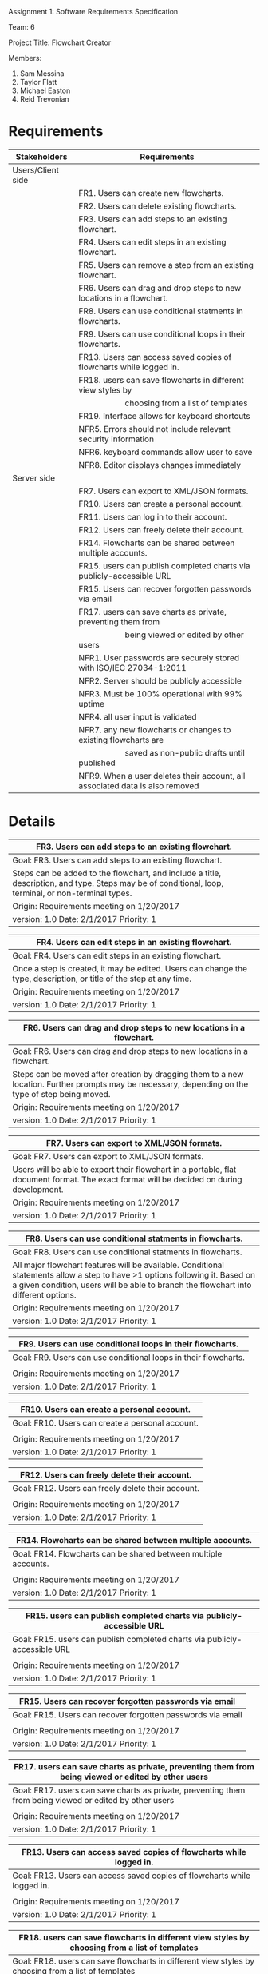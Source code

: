 #+OPTIONS: TOC:nil DATE:nil AUTHOR:nil
#+LATEX_HEADER: \usepackage[margin=1in]{geometry}

Assignment 1: Software Requirements Specification

Team: 6

Project Title: Flowchart Creator

Members:
1. Sam Messina
2. Taylor Flatt
3. Michael Easton
4. Reid Trevonian

* Requirements

| Stakeholders      | Requirements                                                                 |
|-------------------+------------------------------------------------------------------------------|
| Users/Client side |                                                                              |
|                   | FR1. Users can create new flowcharts.                                        |
|                   | FR2. Users can delete existing flowcharts.                                   |
|                   | FR3. Users can add steps to an existing flowchart.                           |
|                   | FR4. Users can edit steps in an existing flowchart.                          |
|                   | FR5. Users can remove a step from an existing flowchart.                     |
|                   | FR6. Users can drag and drop steps to new locations in a flowchart.          |
|                   | FR8. Users can use conditional statments in flowcharts.                      |
|                   | FR9. Users can use conditional loops in their flowcharts.                    |
|                   | FR13. Users can access saved copies of flowcharts while logged in.           |
|                   | FR18. users can save flowcharts in different view styles by                  |
|                   | \hspace{5em} choosing from a list of templates                               |
|                   | FR19. Interface allows for keyboard shortcuts                                |
|                   | NFR5. Errors should not include relevant security information                |
|                   | NFR6. keyboard commands allow user to save                                   |
|                   | NFR8. Editor displays changes immediately                                    |
| Server side       |                                                                              |
|                   | FR7. Users can export to XML/JSON formats.                                   |
|                   | FR10. Users can create a personal account.                                   |
|                   | FR11. Users can log in to their account.                                     |
|                   | FR12. Users can freely delete their account.                                 |
|                   | FR14. Flowcharts can be shared between multiple accounts.                    |
|                   | FR15. users can publish completed charts via publicly-accessible URL         |
|                   | FR15. Users can recover forgotten passwords via email                        |
|                   | FR17. users can save charts as private, preventing them from                 |
|                   | \hspace{5em} being viewed or edited by other users                           |
|                   | NFR1. User passwords are securely stored with ISO/IEC 27034-1:2011           |
|                   | NFR2. Server should be publicly accessible                                   |
|                   | NFR3. Must be 100% operational with 99% uptime                               |
|                   | NFR4. all user input is validated                                            |
|                   | NFR7. any new flowcharts or changes to existing flowcharts are               |
|                   | \hspace{5em} saved as non-public drafts until published                      |
|                   | NFR9. When a user deletes their account, all associated data is also removed |


* Details



| FR3. Users can add steps to an existing flowchart.       |
|----------------------------------------------------------|
| Goal:  FR3. Users can add steps to an existing flowchart.|
|----------------------------------------------------------|
| Steps can be added to the flowchart, and include a title, description, and type. Steps may be of conditional, loop, terminal, or non-terminal types.|
|----------------------------------------------------------|
| Origin: Requirements meeting on 1/20/2017                |
|----------------------------------------------------------|
| version: 1.0 Date: 2/1/2017  Priority: 1                 |


| FR4. Users can edit steps in an existing flowchart.       |
|-----------------------------------------------------------|
| Goal:  FR4. Users can edit steps in an existing flowchart.|
|-----------------------------------------------------------|
| Once a step is created, it may be edited. Users can change the type, description, or title of the step at any time.|
|-----------------------------------------------------------|
| Origin: Requirements meeting on 1/20/2017                 |
|-----------------------------------------------------------|
| version: 1.0 Date: 2/1/2017 Priority: 1                   |


| FR6. Users can drag and drop steps to new locations in a flowchart.       |
|---------------------------------------------------------------------------|
| Goal:  FR6. Users can drag and drop steps to new locations in a flowchart.|
|---------------------------------------------------------------------------|
| Steps can be moved after creation by dragging them to a new location. Further prompts may be necessary, depending on the type of step being moved.|
|---------------------------------------------------------------------------|
| Origin: Requirements meeting on 1/20/2017                                 |
|---------------------------------------------------------------------------|
| version: 1.0 Date: 2/1/2017 Priority: 1                                   |


| FR7. Users can export to XML/JSON formats.       |
|--------------------------------------------------|
| Goal:  FR7. Users can export to XML/JSON formats.|
|--------------------------------------------------|
| Users will be able to export their flowchart in a portable, flat document format. The exact format will be decided on during development.|
|--------------------------------------------------|
| Origin: Requirements meeting on 1/20/2017        |
|--------------------------------------------------|
| version: 1.0 Date: 2/1/2017 Priority: 1          |


| FR8. Users can use conditional statments in flowcharts.       |
|---------------------------------------------------------------|
| Goal:  FR8. Users can use conditional statments in flowcharts.|
|---------------------------------------------------------------|
| All major flowchart features will be available. Conditional statements allow a step to have >1 options following it. Based on a given condition, users will be able to branch the flowchart into different options.|
|---------------------------------------------------------------|
| Origin: Requirements meeting on 1/20/2017                     |
|---------------------------------------------------------------|
| version: 1.0 Date: 2/1/2017 Priority: 1                       |


| FR9. Users can use conditional loops in their flowcharts.       |
|-----------------------------------------------------------------|
| Goal:  FR9. Users can use conditional loops in their flowcharts.|
|-----------------------------------------------------------------|
|                                                                 |
|-----------------------------------------------------------------|
| Origin: Requirements meeting on 1/20/2017                       |
|-----------------------------------------------------------------|
| version: 1.0 Date: 2/1/2017 Priority: 1                         |


| FR10. Users can create a personal account.       |
|--------------------------------------------------|
| Goal:  FR10. Users can create a personal account.|
|--------------------------------------------------|
|                                                  |
|--------------------------------------------------|
| Origin: Requirements meeting on 1/20/2017        |
|--------------------------------------------------|
| version: 1.0 Date: 2/1/2017 Priority: 1          |


| FR12. Users can freely delete their account.       |
|----------------------------------------------------|
| Goal:  FR12. Users can freely delete their account.|
|----------------------------------------------------|
|                                                    |
|----------------------------------------------------|
| Origin: Requirements meeting on 1/20/2017          |
|----------------------------------------------------|
| version: 1.0 Date: 2/1/2017 Priority: 1            |


| FR14. Flowcharts can be shared between multiple accounts.       |
|-----------------------------------------------------------------|
| Goal:  FR14. Flowcharts can be shared between multiple accounts.|
|-----------------------------------------------------------------|
|                                                                 |
|-----------------------------------------------------------------|
| Origin: Requirements meeting on 1/20/2017                       |
|-----------------------------------------------------------------|
| version: 1.0 Date: 2/1/2017 Priority: 1                         |


| FR15. users can publish completed charts via publicly-accessible URL       |
|----------------------------------------------------------------------------|
| Goal:  FR15. users can publish completed charts via publicly-accessible URL|
|----------------------------------------------------------------------------|
|                                                                            |
|----------------------------------------------------------------------------|
| Origin: Requirements meeting on 1/20/2017                                  |
|----------------------------------------------------------------------------|
| version: 1.0 Date: 2/1/2017 Priority: 1                                    |


| FR15. Users can recover forgotten passwords via email       |
|-------------------------------------------------------------|
| Goal:  FR15. Users can recover forgotten passwords via email|
|-------------------------------------------------------------|
|                                                             |
|-------------------------------------------------------------|
| Origin: Requirements meeting on 1/20/2017                   |
|-------------------------------------------------------------|
| version: 1.0 Date: 2/1/2017 Priority: 1                     |


| FR17. users can save charts as private, preventing them from being viewed or edited by other users       |
|----------------------------------------------------------------------------------------------------------|
| Goal:  FR17. users can save charts as private, preventing them from being viewed or edited by other users|
|----------------------------------------------------------------------------------------------------------|
|                                                                                                          |
|----------------------------------------------------------------------------------------------------------|
| Origin: Requirements meeting on 1/20/2017                                                                |
|----------------------------------------------------------------------------------------------------------|
| version: 1.0 Date: 2/1/2017 Priority: 1                                                                  |


| FR13. Users can access saved copies of flowcharts while logged in.       |
|--------------------------------------------------------------------------|
| Goal:  FR13. Users can access saved copies of flowcharts while logged in.|
|--------------------------------------------------------------------------|
|                                                                          |
|--------------------------------------------------------------------------|
| Origin: Requirements meeting on 1/20/2017                                |
|--------------------------------------------------------------------------|
| version: 1.0 Date: 2/1/2017 Priority: 1                                  |


| FR18. users can save flowcharts in different view styles by choosing from a list of templates       |
|-----------------------------------------------------------------------------------------------------|
| Goal:  FR18. users can save flowcharts in different view styles by choosing from a list of templates|
|-----------------------------------------------------------------------------------------------------|
|                                                                                                     |
|-----------------------------------------------------------------------------------------------------|
| Origin: Requirements meeting on 1/20/2017                                                           |
|-----------------------------------------------------------------------------------------------------|
| version: 1.0 Date: 2/1/2017 Priority: 1                                                             |


| FR19. Interface allows for keyboard shortcuts       |
|-----------------------------------------------------|
| Goal:  FR19. Interface allows for keyboard shortcuts|
|-----------------------------------------------------|
|                                                     |
|-----------------------------------------------------|
| Origin: Requirements meeting on 1/20/2017           |
|-----------------------------------------------------|
| version: 1.0 Date: 2/1/2017 Priority: 1             |



| NFR4. all user input is validated        |
|------------------------------------------|
| Goal:  NFR4. all user input is validated |
|------------------------------------------|
|                                          |
|------------------------------------------|
| Origin: Requirements meeting on 1/20/2017|
|------------------------------------------|
| version: 1.0 Date: 2/1/2017 Priority: 1  |


| NFR5. Errors should not include relevant security information       |
|---------------------------------------------------------------------|
| Goal:  NFR5. Errors should not include relevant security information|
|---------------------------------------------------------------------|
|                                                                     |
|---------------------------------------------------------------------|
| Origin: Requirements meeting on 1/20/2017                           |
|---------------------------------------------------------------------|
| version: 1.0 Date: 2/1/2017 Priority: 1                             |


| NFR7. any new flowcharts or changes to existing flowcharts are saved as non-public drafts until published       |
|-----------------------------------------------------------------------------------------------------------------|
| Goal:  NFR7. any new flowcharts or changes to existing flowcharts are saved as non-public drafts until published|
|-----------------------------------------------------------------------------------------------------------------|
|                                                                                                                 |
|-----------------------------------------------------------------------------------------------------------------|
| Origin: Requirements meeting on 1/20/2017                                                                       |
|-----------------------------------------------------------------------------------------------------------------|
| version: 1.0 Date: 2/1/2017 Priority: 1                                                                         |


| NFR8. Editor displays changes immediately       |
|-------------------------------------------------|
| Goal:  NFR8. Editor displays changes immediately|
|-------------------------------------------------|
|                                                 |
|-------------------------------------------------|
| Origin: Requirements meeting on 1/20/2017       |
|-------------------------------------------------|
| version: 1.0 Date: 2/1/2017 Priority: 1         |


| NFR9. When a user deletes their account, all associated data is also removed       |
|------------------------------------------------------------------------------------|
| Goal:  NFR9. When a user deletes their account, all associated data is also removed|
|------------------------------------------------------------------------------------|
|                                                                                    |
|------------------------------------------------------------------------------------|
| Origin: Requirements meeting on 1/20/2017                                          |
|------------------------------------------------------------------------------------|
| version: 1.0 Date: 2/1/2017 Priority: 1                                            |



